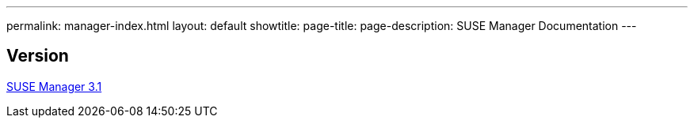 ---
permalink: manager-index.html
layout: default
showtitle:
page-title:
page-description: SUSE Manager Documentation
---

== Version

link:manager31-index.adoc[SUSE Manager 3.1]
